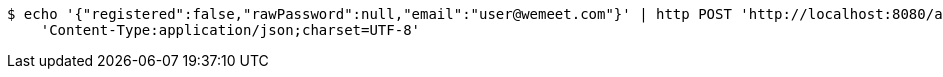 [source,bash]
----
$ echo '{"registered":false,"rawPassword":null,"email":"user@wemeet.com"}' | http POST 'http://localhost:8080/api/users' \
    'Content-Type:application/json;charset=UTF-8'
----
